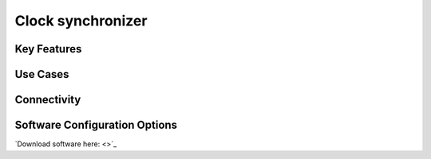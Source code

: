 .. _clockSynchronizer:

*************************************************
Clock synchronizer
*************************************************

.. raw:: html

      <div class="row">
        <div class="col-lg-6 col-md-6 col-sm-12 col-xs-12 d-flex">
          <div class="card card-body" >
            <div class="deviceDescription">
            </div>
          </div>
        </div>

        <div class="col-lg-6 col-md-6 col-sm-12 col-xs-12 d-flex">
          <div class="card border-light" style = "text-align: center">
            <img class="card-img-top" src="../../_static/images/devices/clockSynchronizer.png" alt = "Photo of device Clock synchronizer" style="margin: 0 auto; width: 75%">
            <a href="">
            <button class = "button github">
            <i class="fab fa-github"></i> Design Files
            </button>
            </a>
          </div>
        </div>
      </div>

      <div class="deviceFeatures">

Key Features
******************************************


Use Cases
******************************************


Connectivity
******************************************


Software Configuration Options
******************************************
`Download software here: <>`_



.. raw:: html

    </div>
